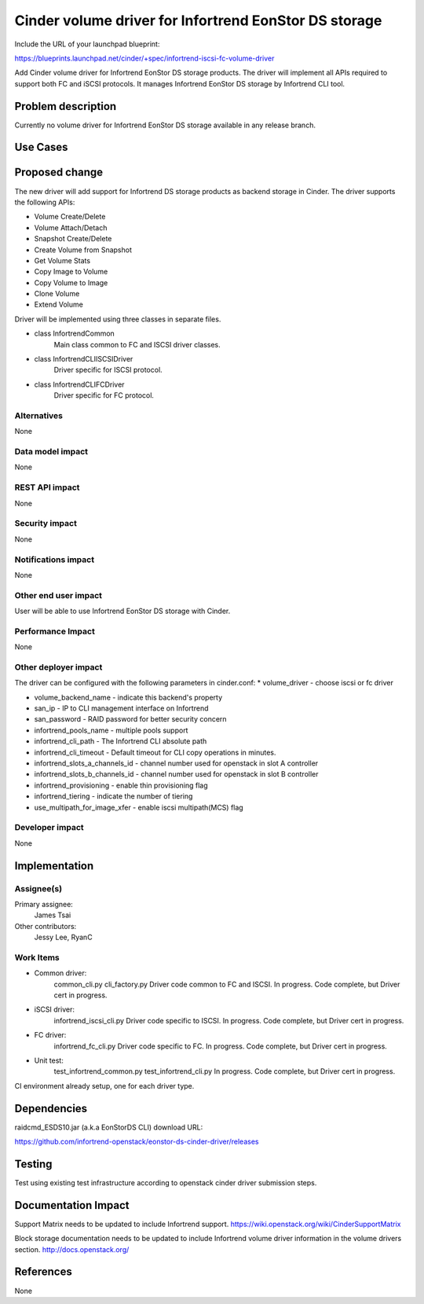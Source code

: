 ======================================================
Cinder volume driver for Infortrend EonStor DS storage
======================================================

Include the URL of your launchpad blueprint:

https://blueprints.launchpad.net/cinder/+spec/infortrend-iscsi-fc-volume-driver

Add Cinder volume driver for Infortrend EonStor DS storage products. 
The driver will implement all APIs required to support both FC and iSCSI protocols.
It manages Infortrend EonStor DS storage by Infortrend CLI tool.

Problem description
===================

Currently no volume driver for Infortrend EonStor DS storage available in any release branch.

Use Cases
=========

Proposed change
===============

The new driver will add support for Infortrend DS storage products as backend storage in Cinder. 
The driver supports the following APIs:  

* Volume Create/Delete  

* Volume Attach/Detach  

* Snapshot Create/Delete  

* Create Volume from Snapshot  

* Get Volume Stats  

* Copy Image to Volume  

* Copy Volume to Image  

* Clone Volume  

* Extend Volume  


Driver will be implemented using three classes in separate files.

* class InfortrendCommon
   Main class common to FC and ISCSI driver classes.

* class InfortrendCLIISCSIDriver
   Driver specific for ISCSI protocol.

* class InfortrendCLIFCDriver
   Driver specific for FC protocol.

Alternatives
------------

None

Data model impact
-----------------

None

REST API impact
-----------------

None

Security impact
-----------------

None

Notifications impact
--------------------

None

Other end user impact
---------------------

User will be able to use Infortrend EonStor DS storage with Cinder.

Performance Impact
------------------

None

Other deployer impact
---------------------

The driver can be configured with the following parameters in cinder.conf:
* volume_driver - choose iscsi or fc driver  

* volume_backend_name - indicate this backend's property  

* san_ip - IP to CLI management interface on Infortrend  

* san_password - RAID password for better security concern  

* infortrend_pools_name - multiple pools support  

* infortrend_cli_path - The Infortrend CLI absolute path

* infortrend_cli_timeout - Default timeout for CLI copy operations in minutes.

* infortrend_slots_a_channels_id - channel number used for openstack in slot A controller  

* infortrend_slots_b_channels_id - channel number used for openstack in slot B controller  

* infortrend_provisioning - enable thin provisioning flag

* infortrend_tiering - indicate the number of tiering  

* use_multipath_for_image_xfer - enable iscsi multipath(MCS) flag

Developer impact
----------------

None

Implementation
==============

Assignee(s)
-----------

Primary assignee:  
  James Tsai

Other contributors:  
  Jessy Lee, RyanC  

Work Items
----------

* Common driver:  
   common_cli.py  
   cli_factory.py  
   Driver code common to FC and ISCSI.  
   In progress.  Code complete, but Driver cert in progress.    

* iSCSI driver:  
   infortrend_iscsi_cli.py  
   Driver code specific to ISCSI.  
   In progress.  Code complete, but Driver cert in progress.  

* FC driver:  
   infortrend_fc_cli.py  
   Driver code specific to FC.  
   In progress.  Code complete, but Driver cert in progress.  

* Unit test:  
   test_infortrend_common.py  
   test_infortrend_cli.py  
   In progress.  Code complete, but Driver cert in progress.    

CI environment already setup, one for each driver type.

Dependencies
============

raidcmd_ESDS10.jar (a.k.a EonStorDS CLI) download URL:

https://github.com/infortrend-openstack/eonstor-ds-cinder-driver/releases


Testing
=======

Test using existing test infrastructure according to openstack cinder driver submission steps.

Documentation Impact
====================

Support Matrix needs to be updated to include Infortrend support.
https://wiki.openstack.org/wiki/CinderSupportMatrix

Block storage documentation needs to be updated to include Infortrend volume driver
information in the volume drivers section.
http://docs.openstack.org/

References
==========

None
